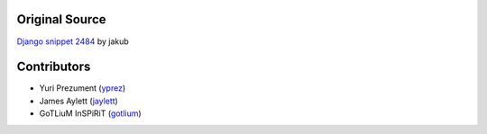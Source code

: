 Original Source
===============

`Django snippet 2484 <http://djangosnippets.org/snippets/2484/>`_ by jakub


Contributors
============

* Yuri Prezument (`yprez <https://github.com/yprez>`_)
* James Aylett (`jaylett <https://github.com/jaylett>`_)
* GoTLiuM InSPiRiT (`gotlium <https://github.com/gotlium>`_)
